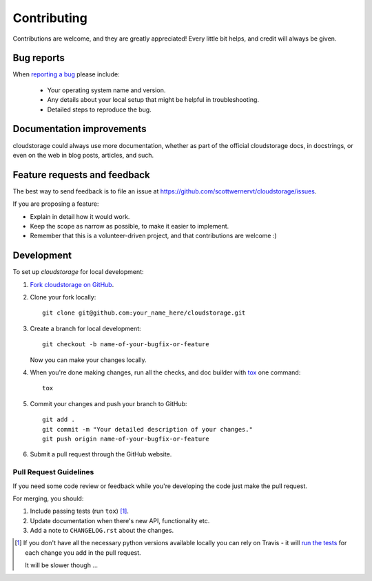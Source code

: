 ============
Contributing
============

Contributions are welcome, and they are greatly appreciated! Every
little bit helps, and credit will always be given.

Bug reports
===========

When `reporting a bug <https://github.com/scottwernervt/cloudstorage/issues>`_ please include:

    * Your operating system name and version.
    * Any details about your local setup that might be helpful in troubleshooting.
    * Detailed steps to reproduce the bug.

Documentation improvements
==========================

cloudstorage could always use more documentation, whether as part of the
official cloudstorage docs, in docstrings, or even on the web in blog posts,
articles, and such.

Feature requests and feedback
=============================

The best way to send feedback is to file an issue at https://github.com/scottwernervt/cloudstorage/issues.

If you are proposing a feature:

* Explain in detail how it would work.
* Keep the scope as narrow as possible, to make it easier to implement.
* Remember that this is a volunteer-driven project, and that contributions are welcome :)

Development
===========

To set up `cloudstorage` for local development:

1. `Fork cloudstorage on GitHub <https://github.com/scottwernervt/cloudstorage/fork>`_.
2. Clone your fork locally::

    git clone git@github.com:your_name_here/cloudstorage.git

3. Create a branch for local development::

    git checkout -b name-of-your-bugfix-or-feature

   Now you can make your changes locally.

4. When you're done making changes, run all the checks, and doc builder with `tox <http://tox.readthedocs.io/en/latest/install.html>`_ one command::

    tox

5. Commit your changes and push your branch to GitHub::

    git add .
    git commit -m "Your detailed description of your changes."
    git push origin name-of-your-bugfix-or-feature

6. Submit a pull request through the GitHub website.

Pull Request Guidelines
-----------------------

If you need some code review or feedback while you're developing the code just make the pull request.

For merging, you should:

1. Include passing tests (run ``tox``) [1]_.
2. Update documentation when there's new API, functionality etc.
3. Add a note to ``CHANGELOG.rst`` about the changes.

.. [1] If you don't have all the necessary python versions available locally you can rely on Travis - it will
       `run the tests <https://travis-ci.org/scottwernervt/cloudstorage/pull_requests>`_ for each change you add in the pull request.

       It will be slower though ...

